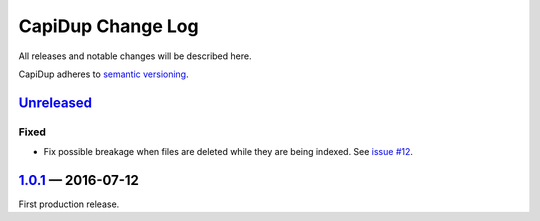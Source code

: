 CapiDup Change Log
==================

All releases and notable changes will be described here.

CapiDup adheres to `semantic versioning <http://semver.org>`_.


Unreleased__
------------
__ https://github.com/israel-lugo/capidup/compare/v1.0.1...HEAD

Fixed
.....

- Fix possible breakage when files are deleted while they are being indexed.
  See `issue #12`_.


1.0.1_ — 2016-07-12
-------------------


First production release.


.. _issue #12: https://github.com/israel-lugo/capidup/issues/12

.. _1.0.1: https://github.com/israel-lugo/capidup/tree/v1.0.1
